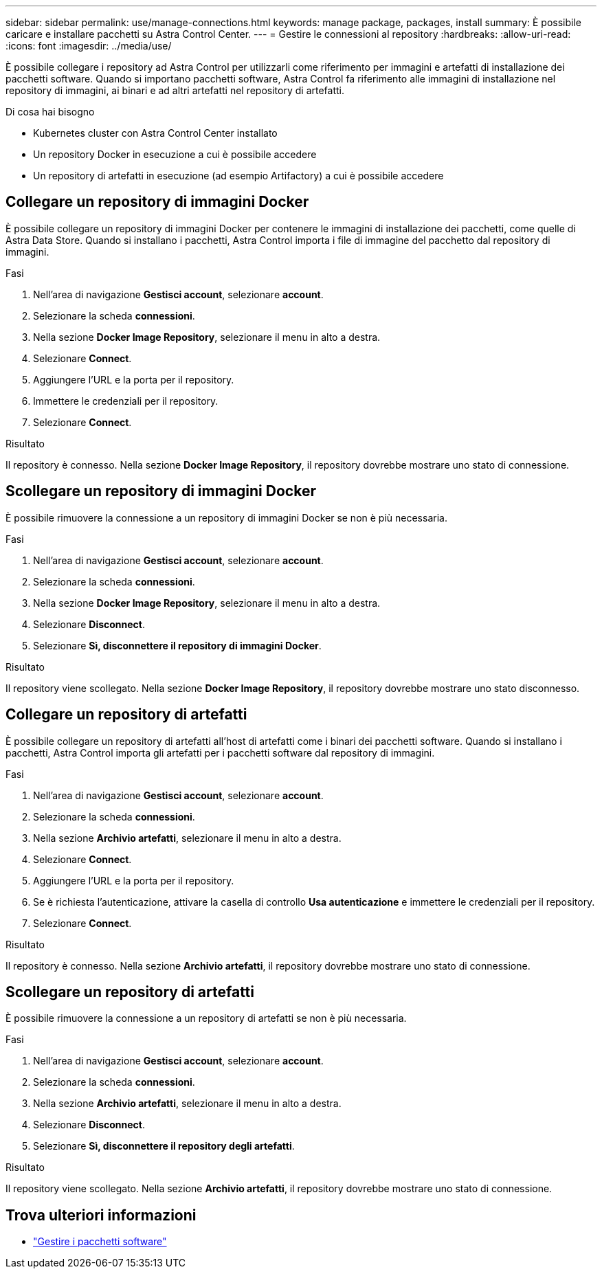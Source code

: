 ---
sidebar: sidebar 
permalink: use/manage-connections.html 
keywords: manage package, packages, install 
summary: È possibile caricare e installare pacchetti su Astra Control Center. 
---
= Gestire le connessioni al repository
:hardbreaks:
:allow-uri-read: 
:icons: font
:imagesdir: ../media/use/


È possibile collegare i repository ad Astra Control per utilizzarli come riferimento per immagini e artefatti di installazione dei pacchetti software. Quando si importano pacchetti software, Astra Control fa riferimento alle immagini di installazione nel repository di immagini, ai binari e ad altri artefatti nel repository di artefatti.

.Di cosa hai bisogno
* Kubernetes cluster con Astra Control Center installato
* Un repository Docker in esecuzione a cui è possibile accedere
* Un repository di artefatti in esecuzione (ad esempio Artifactory) a cui è possibile accedere




== Collegare un repository di immagini Docker

È possibile collegare un repository di immagini Docker per contenere le immagini di installazione dei pacchetti, come quelle di Astra Data Store. Quando si installano i pacchetti, Astra Control importa i file di immagine del pacchetto dal repository di immagini.

.Fasi
. Nell'area di navigazione *Gestisci account*, selezionare *account*.
. Selezionare la scheda *connessioni*.
. Nella sezione *Docker Image Repository*, selezionare il menu in alto a destra.
. Selezionare *Connect*.
. Aggiungere l'URL e la porta per il repository.
. Immettere le credenziali per il repository.
. Selezionare *Connect*.


.Risultato
Il repository è connesso. Nella sezione *Docker Image Repository*, il repository dovrebbe mostrare uno stato di connessione.



== Scollegare un repository di immagini Docker

È possibile rimuovere la connessione a un repository di immagini Docker se non è più necessaria.

.Fasi
. Nell'area di navigazione *Gestisci account*, selezionare *account*.
. Selezionare la scheda *connessioni*.
. Nella sezione *Docker Image Repository*, selezionare il menu in alto a destra.
. Selezionare *Disconnect*.
. Selezionare *Sì, disconnettere il repository di immagini Docker*.


.Risultato
Il repository viene scollegato. Nella sezione *Docker Image Repository*, il repository dovrebbe mostrare uno stato disconnesso.



== Collegare un repository di artefatti

È possibile collegare un repository di artefatti all'host di artefatti come i binari dei pacchetti software. Quando si installano i pacchetti, Astra Control importa gli artefatti per i pacchetti software dal repository di immagini.

.Fasi
. Nell'area di navigazione *Gestisci account*, selezionare *account*.
. Selezionare la scheda *connessioni*.
. Nella sezione *Archivio artefatti*, selezionare il menu in alto a destra.
. Selezionare *Connect*.
. Aggiungere l'URL e la porta per il repository.
. Se è richiesta l'autenticazione, attivare la casella di controllo *Usa autenticazione* e immettere le credenziali per il repository.
. Selezionare *Connect*.


.Risultato
Il repository è connesso. Nella sezione *Archivio artefatti*, il repository dovrebbe mostrare uno stato di connessione.



== Scollegare un repository di artefatti

È possibile rimuovere la connessione a un repository di artefatti se non è più necessaria.

.Fasi
. Nell'area di navigazione *Gestisci account*, selezionare *account*.
. Selezionare la scheda *connessioni*.
. Nella sezione *Archivio artefatti*, selezionare il menu in alto a destra.
. Selezionare *Disconnect*.
. Selezionare *Sì, disconnettere il repository degli artefatti*.


.Risultato
Il repository viene scollegato. Nella sezione *Archivio artefatti*, il repository dovrebbe mostrare uno stato di connessione.

[discrete]
== Trova ulteriori informazioni

* link:manage-packages-acc.html["Gestire i pacchetti software"]

